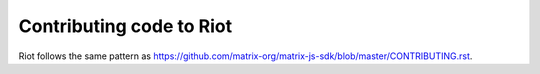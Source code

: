 Contributing code to Riot
=========================

Riot follows the same pattern as https://github.com/matrix-org/matrix-js-sdk/blob/master/CONTRIBUTING.rst.
